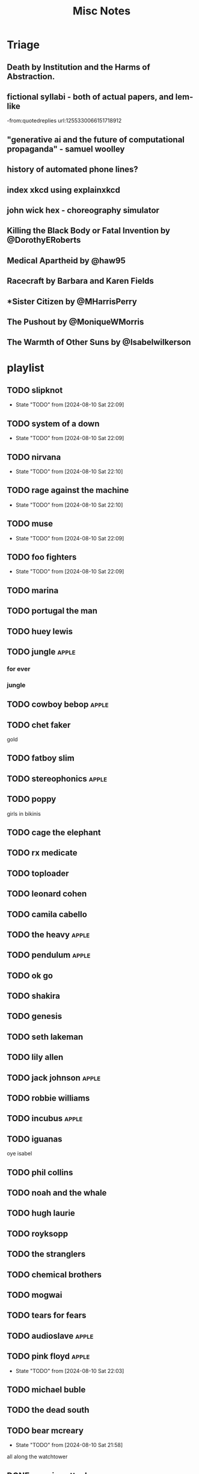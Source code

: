 #+title: Misc Notes

* Triage
** Death by Institution and the Harms of Abstraction.

** fictional syllabi - both of actual papers, and lem-like
-from:quotedreplies url:1255330066151718912
** "generative ai and the future of computational propaganda" - samuel woolley
** history of automated phone lines?

** index xkcd using explainxkcd

** john wick hex - choreography simulator
** Killing the Black Body or Fatal Invention by @DorothyERoberts
** Medical Apartheid by @haw95
** Racecraft by Barbara and Karen Fields
** *Sister Citizen by @MHarrisPerry
** The Pushout by @MoniqueWMorris
** The Warmth of Other Suns by @Isabelwilkerson

* playlist
** TODO slipknot
- State "TODO"       from              [2024-08-10 Sat 22:09]
** TODO system of a down
- State "TODO"       from              [2024-08-10 Sat 22:09]
** TODO nirvana
- State "TODO"       from              [2024-08-10 Sat 22:10]
** TODO rage against the machine
- State "TODO"       from              [2024-08-10 Sat 22:10]
** TODO muse
- State "TODO"       from              [2024-08-10 Sat 22:09]
** TODO foo fighters
- State "TODO"       from              [2024-08-10 Sat 22:09]
** TODO marina

** TODO portugal the man

** TODO huey lewis

** TODO jungle                                   :apple:

*** for ever

*** jungle

** TODO cowboy bebop                             :apple:
** TODO chet faker
gold

** TODO fatboy slim

** TODO stereophonics                            :apple:

** TODO poppy
girls in bikinis

** TODO cage the elephant

** TODO rx medicate

** TODO toploader

** TODO leonard cohen

** TODO camila cabello

** TODO the heavy                                :apple:
** TODO pendulum                                 :apple:

** TODO ok go

** TODO shakira

** TODO genesis

** TODO seth lakeman

** TODO lily allen

** TODO jack johnson                             :apple:
** TODO robbie williams

** TODO incubus                                  :apple:

** TODO iguanas
oye isabel

** TODO phil collins

** TODO noah and the whale

** TODO hugh laurie

** TODO royksopp

** TODO the stranglers

** TODO chemical brothers

** TODO mogwai

** TODO tears for fears

** TODO audioslave                               :apple:

** TODO pink floyd                               :apple:
- State "TODO"       from              [2024-08-10 Sat 22:03]
** TODO michael buble

** TODO the dead south

** TODO bear mcreary
- State "TODO"       from              [2024-08-10 Sat 21:58]
all along the watchtower

** DONE massive attack

- State "DONE"       from              [2024-08-10 Sat 21:57]
*** heligoland
*** mezzanine

** DONE saul williams

- State "DONE"       from              [2024-08-10 Sat 21:57]
*** niggytardust
** DONE beck

- State "DONE"       from              [2024-08-10 Sat 21:57]
*** modern guilt

** DONE the beatles

- State "DONE"       from              [2024-08-10 Sat 21:57]
*** abbey road
- come together

** DONE gnarls barkley
- State "DONE"       from              [2024-08-10 Sat 21:56]
*** st elsewhere
** DONE squarepusher

- State "DONE"       from              [2024-08-10 Sat 21:56]
*** hello everything
- State "DONE"       from              [2024-08-10 Sat 21:51]
** DONE red hot chili peppers

- State "DONE"       from              [2024-08-10 Sat 21:54]
*** by the way

*** californication

** DONE jamiroquai
- State "DONE"       from              [2024-08-10 Sat 21:51]
** DONE scissor sisters

- State "DONE"       from              [2024-08-10 Sat 21:54]

** DONE spiritualized

- State "DONE"       from              [2024-08-10 Sat 21:54]
** DONE NIN

- State "DONE"       from              [2024-08-10 Sat 21:53]

** DONE parliament


- State "DONE"       from              [2024-08-10 Sat 21:53]
** DONE hotline miami
- State "DONE"       from              [2024-08-10 Sat 21:51]
** DONE environmental station alpha
- State "DONE"       from              [2024-08-10 Sat 21:50]

** DONE jim guthrie

- State "DONE"       from              [2024-08-10 Sat 21:55]
*** sword and sworcery

** DONE daniel pemberton tv orchestra
- State "DONE"       from              [2024-08-10 Sat 21:55]

** DONE deadbolt

- State "DONE"       from              [2024-08-10 Sat 21:55]
** DONE paul simon

- State "DONE"       from              [2024-08-10 Sat 21:53]
*** graceland

** DONE risk of rain

- State "DONE"       from              [2024-08-10 Sat 21:54]

* films
** DONE alien
- State "DONE"       from              [2024-08-17 Sat 19:43]
** fantastic mr fox
** grand budapest
** groundhog day
** DONE high rise

- State "DONE"       from              [2024-08-17 Sat 19:44]
** DONE hot fuzz
- State "DONE"       from              [2024-08-17 Sat 19:44]
** DONE im a cyborg

- State "DONE"       from              [2024-08-17 Sat 19:44]
** o brother

** pontypool

** scary godmother
** sexie
** cloud atlas
** sorry to bother you
* shows
** jekyll
** jonathan creek
** life on mars
** loki
** severance
